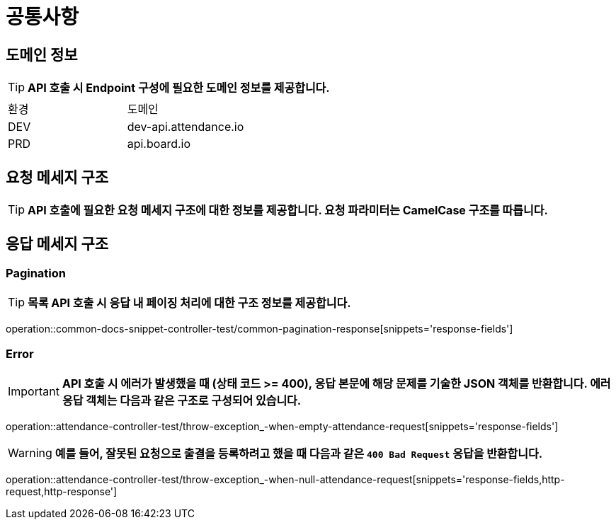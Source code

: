 [[common]]
= ** 공통사항 **

[[common-domain]]
== ** 도메인 정보 **
****
TIP: ** API 호출 시 Endpoint 구성에 필요한 도메인 정보를 제공합니다. **
|===
| 환경 | 도메인
| DEV | dev-api.attendance.io
| PRD | api.board.io
|===
****

[[common-request]]
== ** 요청 메세지 구조 **
====
TIP: ** API 호출에 필요한 요청 메세지 구조에 대한 정보를 제공합니다. 요청 파라미터는 CamelCase 구조를 따릅니다. **

====

[[common-response]]
== ** 응답 메세지 구조 **

[[common-response-pagination]]
=== ** Pagination **
====

TIP: ** 목록 API 호출 시 응답 내 페이징 처리에 대한 구조 정보를 제공합니다. **

operation::common-docs-snippet-controller-test/common-pagination-response[snippets='response-fields']
====


[[common-response-errors]]
=== ** Error **
====
IMPORTANT: ** API 호출 시 에러가 발생했을 때 (상태 코드 >= 400), 응답 본문에 해당 문제를 기술한 JSON 객체를 반환합니다.
에러 응답 객체는 다음과 같은 구조로 구성되어 있습니다. **

operation::attendance-controller-test/throw-exception_-when-empty-attendance-request[snippets='response-fields']

WARNING: ** 예를 들어, 잘못된 요청으로 출결을 등록하려고 했을 때 다음과 같은 `400 Bad Request` 응답을 반환합니다. **

operation::attendance-controller-test/throw-exception_-when-null-attendance-request[snippets='response-fields,http-request,http-response']
====
